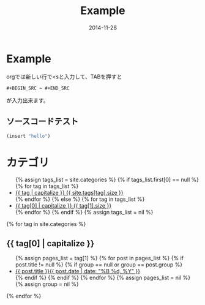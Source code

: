 #+TITLE: Example
#+DATE: 2014-11-28
#+JEKYLL_LAYOUT: post
#+JEKYLL_CATEGORIES: example
#+jekyll_PUBLISHED: true

* Example
  orgでは新しい行で<sと入力して、TABを押すと
  #+BEGIN_EXAMPLE
  #+BEGIN_SRC ~ #+END_SRC
  #+END_EXAMPLE
  が入力出来ます。
** ソースコードテスト
#+BEGIN_SRC emacs-lisp
(insert "hello")
#+END_SRC

* カテゴリ
  #+BEGIN_HTML
  <ul class="tag-box inline">
{% assign tags_list = site.categories %}  
  {% if tags_list.first[0] == null %}
    {% for tag in tags_list %} 
      <li><a href="#{{ tag }}">{{ tag | capitalize }} <span>{{ site.tags[tag].size }}</span></a></li>
    {% endfor %}
  {% else %}
    {% for tag in tags_list %} 
      <li><a href="#{{ tag[0] }}">{{ tag[0] | capitalize }} <span>{{ tag[1].size }}</span></a></li>
    {% endfor %}
  {% endif %}
{% assign tags_list = nil %}
</ul>

{% for tag in site.categories %} 
  <h2 id="{{ tag[0] }}">{{ tag[0] | capitalize }}</h2>
  <ul class="post-list">
    {% assign pages_list = tag[1] %}  
    {% for post in pages_list %}
      {% if post.title != null %}
      {% if group == null or group == post.group %}
      <li><a href="{{ site.url }}{{ post.url }}">{{ post.title }}<span class="entry-date"><time datetime="{{ post.date | date_to_xmlschema }}" itemprop="datePublished">{{ post.date | date: "%B %d, %Y" }}</time></a></li>
      {% endif %}
      {% endif %}
    {% endfor %}
    {% assign pages_list = nil %}
    {% assign group = nil %}
  </ul>
{% endfor %}
  

  #+END_HTML
  # {{{more}}}
